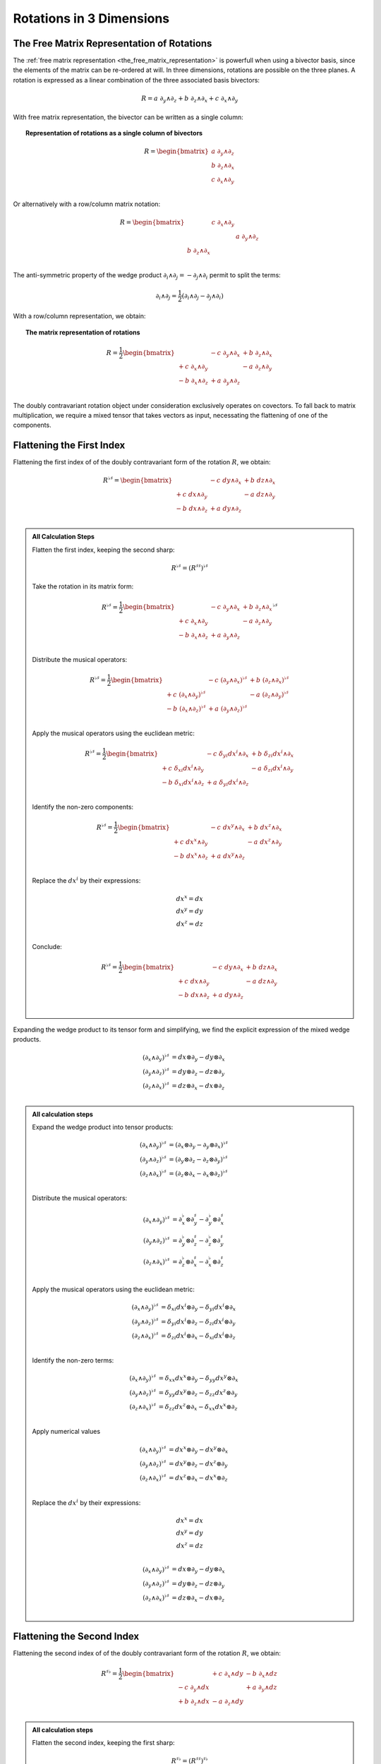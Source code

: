 Rotations in 3 Dimensions
=========================

.. rst-class:: custom-author

   by Stéphane Haussler

The Free Matrix Representation of Rotations
-------------------------------------------

.. {{{

The :ref:`free matrix representation <the_free_matrix_representation>` is
powerfull when using a bivector basis, since the elements of the matrix can be
re-ordered at will. In three dimensions, rotations are possible on the three
planes. A rotation is expressed as a linear combination of the three associated
basis bivectors:

.. math::

   R = a \; ∂_y ∧ ∂_z + b \; ∂_z ∧ ∂_x + c \; ∂_x ∧ ∂_y

With free matrix representation, the bivector can be written as a single column:

.. topic:: Representation of rotations as a single column of bivectors

   .. math::

      R = \begin{bmatrix}
          a \; ∂_y ∧ ∂_z \\
          b \; ∂_z ∧ ∂_x \\
          c \; ∂_x ∧ ∂_y \\
      \end{bmatrix}

Or alternatively with a row/column matrix notation:

.. math::

   R = \begin{bmatrix}
                      & c \; ∂_x ∧ ∂_y &                \\
                      &                & a \; ∂_y ∧ ∂_z \\
       b \; ∂_z ∧ ∂_x &                &                \\
   \end{bmatrix}

The anti-symmetric property of the wedge product :math:`∂_i ∧ ∂_j = - ∂_j ∧ ∂_i`
permit to split the terms:

.. math::

   ∂_i ∧ ∂_j = \frac{1}{2} (∂_i ∧ ∂_j - ∂_j ∧ ∂_i)

With a row/column representation, we obtain:

.. topic:: The matrix representation of rotations

   .. math::

      R = \frac{1}{2} \begin{bmatrix}
                            & - c \; ∂_y ∧ ∂_x & + b \; ∂_z ∧ ∂_x \\
           + c \; ∂_x ∧ ∂_y &                  & - a \; ∂_z ∧ ∂_y \\
           - b \; ∂_x ∧ ∂_z & + a \; ∂_y ∧ ∂_z &               \\
      \end{bmatrix}

The doubly contravariant rotation object under consideration exclusively
operates on covectors. To fall back to matrix multiplication, we require a mixed
tensor that takes vectors as input, necessating the flattening of one of the
components.

.. }}}

Flattening the First Index
--------------------------

.. {{{

Flattening the first index of of the doubly contravariant form of the rotation
:math:`R`, we obtain:

.. math::

   R^{♭♯} = \begin{bmatrix}
                       & - c \; dy ∧ ∂_x & + b \; dz ∧ ∂_x \\
       + c \; dx ∧ ∂_y &                 & - a \; dz ∧ ∂_y \\
       - b \; dx ∧ ∂_z & + a \; dy ∧ ∂_z &                 \\
   \end{bmatrix}

.. admonition:: All Calculation Steps
   :class: dropdown

   .. {{{

   Flatten the first index, keeping the second sharp:

   .. math::

      R^{♭♯} = (R^{♯♯})^{♭♯}

   Take the rotation in its matrix form:

   .. math::

      R^{♭♯} = \frac{1}{2} \begin{bmatrix}
                            & - c \; ∂_y ∧ ∂_x & + b \; ∂_z ∧ ∂_x \\
          + c  \; ∂_x ∧ ∂_y &                  & - a \; ∂_z ∧ ∂_y \\
          - b  \; ∂_x ∧ ∂_z & + a \; ∂_y ∧ ∂_z &                  \\
      \end{bmatrix}^{♭♯}

   Distribute the musical operators:

   .. math::

      R^{♭♯} = \frac{1}{2} \begin{bmatrix}
                                  & - c \; (∂_y ∧ ∂_x)^{♭♯} & + b \; (∂_z ∧ ∂_x)^{♭♯} \\
          + c \; (∂_x ∧ ∂_y)^{♭♯} &                         & - a \; (∂_z ∧ ∂_y)^{♭♯} \\
          - b \; (∂_x ∧ ∂_z)^{♭♯} & + a \; (∂_y ∧ ∂_z)^{♭♯} &                         \\
      \end{bmatrix}

   Apply the musical operators using the euclidean metric:

   .. math::

      R^{♭♯} = \frac{1}{2} \begin{bmatrix}
                                   & - c \; δ_{yi} dx^i ∧ ∂_x & + b \; δ_{zi} dx^i ∧ ∂_x \\
          + c \; δ_{xi} dx^i ∧ ∂_y &                          & - a \; δ_{zi} dx^i ∧ ∂_y \\
          - b \; δ_{xi} dx^i ∧ ∂_z & + a \; δ_{yi} dx^i ∧ ∂_z &                          \\
      \end{bmatrix}

   Identify the non-zero components:

   .. math::

      R^{♭♯} = \frac{1}{2} \begin{bmatrix}
                            & - c \; dx^y ∧ ∂_x & + b \; dx^z ∧ ∂_x \\
          + c \; dx^x ∧ ∂_y &                   & - a \; dx^z ∧ ∂_y \\
          - b \; dx^x ∧ ∂_z & + a \; dx^y ∧ ∂_z &                   \\
      \end{bmatrix}

   Replace the :math:`dx^i` by their expressions:

   .. math::

      dx^x = dx \\
      dx^y = dy \\
      dx^z = dz \\

   Conclude:

   .. math::

      R^{♭♯} = \frac{1}{2} \begin{bmatrix}
                          & - c \; dy ∧ ∂_x & + b \; dz ∧ ∂_x \\
          + c \; dx ∧ ∂_y &                 & - a \; dz ∧ ∂_y \\
          - b \; dx ∧ ∂_z & + a \; dy ∧ ∂_z &                 \\
      \end{bmatrix}

   .. }}}

Expanding the wedge product to its tensor form and simplifying, we find the
explicit expression of the mixed wedge products.

.. math::

   (∂_x ∧ ∂_y)^{♭♯} &= dx ⊗ ∂_y - dy ⊗ ∂_x \\
   (∂_y ∧ ∂_z)^{♭♯} &= dy ⊗ ∂_z - dz ⊗ ∂_y \\
   (∂_z ∧ ∂_x)^{♭♯} &= dz ⊗ ∂_x - dx ⊗ ∂_z \\

.. admonition:: All calculation steps
   :class: dropdown

   .. {{{

   Expand the wedge product into tensor products:

   .. math::

      (∂_x ∧ ∂_y)^{♭♯} &= (∂_x ⊗ ∂_y - ∂_y ⊗ ∂_x)^{♭♯} \\
      (∂_y ∧ ∂_z)^{♭♯} &= (∂_y ⊗ ∂_z - ∂_z ⊗ ∂_y)^{♭♯} \\
      (∂_z ∧ ∂_x)^{♭♯} &= (∂_z ⊗ ∂_x - ∂_x ⊗ ∂_z)^{♭♯} \\

   Distribute the musical operators:

   .. math::

      (∂_x ∧ ∂_y)^{♭♯} &= ∂_x^♭ ⊗ ∂_y^♯ - ∂_y^♭ ⊗ ∂_x^♯ \\
      (∂_y ∧ ∂_z)^{♭♯} &= ∂_y^♭ ⊗ ∂_z^♯ - ∂_z^♭ ⊗ ∂_y^♯ \\
      (∂_z ∧ ∂_x)^{♭♯} &= ∂_z^♭ ⊗ ∂_x^♯ - ∂_x^♭ ⊗ ∂_z^♯ \\

   Apply the musical operators using the euclidean metric:

   .. math::

      (∂_x ∧ ∂_y)^{♭♯} &= δ_{xi} dx^i ⊗ ∂_y - δ_{yi} dx^i ⊗ ∂_x \\
      (∂_y ∧ ∂_z)^{♭♯} &= δ_{yi} dx^i ⊗ ∂_z - δ_{zi} dx^i ⊗ ∂_y \\
      (∂_z ∧ ∂_x)^{♭♯} &= δ_{zi} dx^i ⊗ ∂_x - δ_{xi} dx^i ⊗ ∂_z \\

   Identify the non-zero terms:

   .. math::

      (∂_x ∧ ∂_y)^{♭♯} &= δ_{xx} dx^x ⊗ ∂_y - δ_{yy} dx^y ⊗ ∂_x \\
      (∂_y ∧ ∂_z)^{♭♯} &= δ_{yy} dx^y ⊗ ∂_z - δ_{zz} dx^z ⊗ ∂_y \\
      (∂_z ∧ ∂_x)^{♭♯} &= δ_{zz} dx^z ⊗ ∂_x - δ_{xx} dx^x ⊗ ∂_z \\

   Apply numerical values

   .. math::

      (∂_x ∧ ∂_y)^{♭♯} &= dx^x ⊗ ∂_y - dx^y ⊗ ∂_x \\
      (∂_y ∧ ∂_z)^{♭♯} &= dx^y ⊗ ∂_z - dx^z ⊗ ∂_y \\
      (∂_z ∧ ∂_x)^{♭♯} &= dx^z ⊗ ∂_x - dx^x ⊗ ∂_z \\

   Replace the :math:`dx^i` by their expressions:

   .. math::

      dx^x = dx \\
      dx^y = dy \\
      dx^z = dz \\

   .. math::

      (∂_x ∧ ∂_y)^{♭♯} &= dx ⊗ ∂_y - dy ⊗ ∂_x \\
      (∂_y ∧ ∂_z)^{♭♯} &= dy ⊗ ∂_z - dz ⊗ ∂_y \\
      (∂_z ∧ ∂_x)^{♭♯} &= dz ⊗ ∂_x - dx ⊗ ∂_z \\

   .. }}}

.. }}}

Flattening the Second Index
---------------------------

.. {{{

Flattening the second index of of the doubly contravariant form of the rotation
:math:`R`, we obtain:

.. math::

   R^{♯♭} = \frac{1}{2} \begin{bmatrix}
                       & + c \; ∂_x ∧ dy & - b \; ∂_x ∧ dz \\
       - c \; ∂_y ∧ dx &                 & + a \; ∂_y ∧ dz \\
       + b \; ∂_z ∧ dx & - a \; ∂_z ∧ dy &                 \\
   \end{bmatrix}

.. admonition:: All calculation steps
   :class: dropdown

   .. {{{

   Flatten the second index, keeping the first sharp:

   .. math::

      R^{♯♭} = (R^{♯♯})^{♯♭}

   Take the rotation in its matrix form:

   .. math::

      R^{♯♭} = \frac{1}{2} \begin{bmatrix}
                            & - c \; ∂_y ∧ ∂_x & + b \; ∂_z ∧ ∂_x \\
          + c  \; ∂_x ∧ ∂_y &                  & - a \; ∂_z ∧ ∂_y \\
          - b  \; ∂_x ∧ ∂_z & + a \; ∂_y ∧ ∂_z &                  \\
      \end{bmatrix}^{♯♭}

   Distribute the musical operators:

   .. math::

      R^{♯♭} = \frac{1}{2} \begin{bmatrix}
                                  & - c \; (∂_y ∧ ∂_x)^{♯♭} & + b \; (∂_z ∧ ∂_x)^{♯♭} \\
          + c \; (∂_x ∧ ∂_y)^{♯♭} &                         & - a \; (∂_z ∧ ∂_y)^{♯♭} \\
          - b \; (∂_x ∧ ∂_z)^{♯♭} & + a \; (∂_y ∧ ∂_z)^{♯♭} &                         \\
      \end{bmatrix}

   Apply the musical operators using the euclidean metric:

   .. math::

      R^{♯♭} = \frac{1}{2} \begin{bmatrix}
                                   & - c \; ∂_y ∧ δ_{xi} dx^i & + b \; ∂_z ∧ δ_{xi} dx^i \\
          + c \; ∂_x ∧ δ_{yi} dx^i &                          & - a \; ∂_z ∧ δ_{yi} dx^i \\
          - b \; ∂_x ∧ δ_{zi} dx^i & + a \; ∂_y ∧ δ_{zi} dx^i &                          \\
      \end{bmatrix}

   Identify the non-zero components:

   .. math::

      R^{♯♭} = \frac{1}{2} \begin{bmatrix}
                            & - c \; ∂_y ∧ dx^x & + b \; ∂_z ∧ dx^x \\
          + c \; ∂_x ∧ dx^y &                   & - a \; ∂_z ∧ dx^y \\
          - b \; ∂_x ∧ dx^z & + a \; ∂_y ∧ dx^z &                   \\
      \end{bmatrix}

   Replace the :math:`dx^i` by their expressions:

   .. math::

      dx^x = dx \\
      dx^y = dy \\
      dx^z = dz \\

   .. math::

      R^{♯♭} = \frac{1}{2} \begin{bmatrix}
                          & - c \; ∂_y ∧ dx & + b \; ∂_z ∧ dx \\
          + c \; ∂_x ∧ dy &                 & - a \; ∂_z ∧ dy \\
          - b \; ∂_x ∧ dz & + a \; ∂_y ∧ dz &                 \\
      \end{bmatrix}

   Reorder:

   .. math::

      R^{♯♭} = \frac{1}{2} \begin{bmatrix}
                          & + c \; ∂_x ∧ dy & - b \; ∂_x ∧ dz \\
          - c \; ∂_y ∧ dx &                 & + a \; ∂_y ∧ dz \\
          + b \; ∂_z ∧ dx & - a \; ∂_z ∧ dy &                 \\
      \end{bmatrix}

   .. }}}

Expanding the wedge product to its tensor form and simplifying, we find the
explicit expression of the mixed wedge products.

.. math::

   (∂_x ∧ ∂_y)^{♯♭} &= ∂_x ⊗ dy - ∂_y ⊗ dx \\
   (∂_y ∧ ∂_z)^{♯♭} &= ∂_y ⊗ dz - ∂_z ⊗ dy \\
   (∂_z ∧ ∂_x)^{♯♭} &= ∂_z ⊗ dx - ∂_x ⊗ dz \\

.. admonition:: All calculation steps
   :class: dropdown

   .. {{{

   Expand the wedge product into tensor products

   .. math::

      (∂_x ∧ ∂_y)^{♯♭} &= (∂_x ⊗ ∂_y - ∂_y ⊗ ∂_x)^{♯♭} \\
      (∂_y ∧ ∂_z)^{♯♭} &= (∂_y ⊗ ∂_z - ∂_z ⊗ ∂_y)^{♯♭} \\
      (∂_z ∧ ∂_x)^{♯♭} &= (∂_z ⊗ ∂_x - ∂_x ⊗ ∂_z)^{♯♭} \\

   Distribute the musical operators:

   .. math::

      (∂_x ∧ ∂_y)^{♯♭} &= ∂_x^♯ ⊗ ∂_y^♭ - ∂_y^♯ ⊗ ∂_x^♭ \\
      (∂_y ∧ ∂_z)^{♯♭} &= ∂_y^♯ ⊗ ∂_z^♭ - ∂_z^♯ ⊗ ∂_y^♭ \\
      (∂_z ∧ ∂_x)^{♯♭} &= ∂_z^♯ ⊗ ∂_x^♭ - ∂_x^♯ ⊗ ∂_z^♭ \\

   Apply the musical operators using the euclidean metric:

   .. math::

      (∂_x ∧ ∂_y)^{♯♭} &= ∂_x ⊗ δ_{yi} dx^i - ∂_y ⊗ δ_{xi} dx^i \\
      (∂_y ∧ ∂_z)^{♯♭} &= ∂_y ⊗ δ_{zi} dx^i - ∂_z ⊗ δ_{yi} dx^i \\
      (∂_z ∧ ∂_x)^{♯♭} &= ∂_z ⊗ δ_{xi} dx^i - ∂_x ⊗ δ_{zi} dx^i \\

   Identify the non-zero terms:

   .. math::

      (∂_x ∧ ∂_y)^{♯♭} &= ∂_x ⊗ δ_{yy} dx^y - ∂_y ⊗ δ_{xx} dx^x \\
      (∂_y ∧ ∂_z)^{♯♭} &= ∂_y ⊗ δ_{zz} dx^z - ∂_z ⊗ δ_{yy} dx^y \\
      (∂_z ∧ ∂_x)^{♯♭} &= ∂_z ⊗ δ_{xx} dx^x - ∂_x ⊗ δ_{zz} dx^z \\

   Apply numerical values

   .. math::

      (∂_x ∧ ∂_y)^{♯♭} &= ∂_x ⊗ dx^y - ∂_y ⊗ dx^x \\
      (∂_y ∧ ∂_z)^{♯♭} &= ∂_y ⊗ dx^z - ∂_z ⊗ dx^y \\
      (∂_z ∧ ∂_x)^{♯♭} &= ∂_z ⊗ dx^x - ∂_x ⊗ dx^z \\

   Replace the :math:`dx^i` by their expressions:

   .. math::

      dx^x = dx \\
      dx^y = dy \\
      dx^z = dz \\

   .. math::

      (∂_x ∧ ∂_y)^{♯♭} &= ∂_x ⊗ dy - ∂_y ⊗ dx \\
      (∂_y ∧ ∂_z)^{♯♭} &= ∂_y ⊗ dz - ∂_z ⊗ dy \\
      (∂_z ∧ ∂_x)^{♯♭} &= ∂_z ⊗ dx - ∂_x ⊗ dz \\

   .. }}}

Symmetries of the Mixed Wedge Product
-------------------------------------

From the explicit calculation of the basis elements, we observe the following
properties:

================== =========================== ==========================
Basis element      Expression                  Row/column matrix symmetry
================== =========================== ==========================
:math:`∂_x ∧ dx^y` :math:`∂_x ⊗ dy - ∂_y ⊗ dx` Antisymetric
:math:`∂_y ∧ dx^z` :math:`∂_x ⊗ dz - ∂_z ⊗ dy` Antisymetric
:math:`∂_z ∧ dx^x` :math:`∂_x ⊗ dx - ∂_x ⊗ dz` Antisymetric
================== =========================== ==========================

.. }}}

The :math:`\mathfrak{so}(3)` Rotation Group
-------------------------------------------

.. {{{

Whether as a transpose or not, we identify the :math:`\mathfrak{so}(3)`
matrices as well as get a first hint that we are about to identify the
electromagnetic tensor. Choosing the implicit basis :math:`\mathbf{e}_i \wedge
\mathbf{e}_j` in a row major representation, we obtain:

.. math::
  :nowrap:

   \begin{align} R &= \frac{1}{2}
   \begin{bmatrix}
          & - c & + b \\
      + c &     & - a \\
      - b & + a &     \\
   \end{bmatrix} \\
   &= a \begin{bmatrix}
       0 &  0 &  0 \\
       0 &  0 & -1 \\
       0 & +1 &  0 \\
   \end{bmatrix}
   + b \begin{bmatrix}
       0 &  0 & +1 \\
       0 &  0 &  0 \\
      -1 &  0 &  0 \\
   \end{bmatrix}
   + c \begin{bmatrix}
       0 & -1 &  0 \\
      +1 &  0 &  0 \\
       0 &  0 &  0 \\
   \end{bmatrix}
   \end{align}

Which is `a regular choice for the basis
<https://en.m.wikipedia.org/wiki/3D_rotation_group>`_ of the
:math:`\mathfrak{so}(3)` group.

.. }}}

The Cross Product
-----------------

.. {{{

Rotations in three dimensions have a dual. We can either express a rotation
along the three planes, or we can express a rotation along the three directions
of space. Indeed, through the use of the Hodge star :math:`⋆`, we fall back
to the description of rotations expressed as a cross product :math:`⨯`:

Apply the Hodge star:

.. math::

   ⋆R = ⋆(a \; ∂_y ∧ ∂_z + b \; ∂_z ∧ ∂_x + c \; ∂_x ∧ ∂_y)

Distribute the Hodge star:

.. math::

   ⋆R = a ⋆(∂_y ∧ ∂_z) + b ⋆(∂_z ∧ ∂_x) + c ⋆(∂_x ∧ ∂_y)

Identify the cross product:

.. math::

   ⋆R = a \; ∂_x + b \; ∂_y + c \; ∂_z

That is, the Hodge star of the rotation ∂_xpressed as a linear comibination of
bivectors is exactly a rotation in terms of cross products in the Hodge dual
space:

.. math::

   ⋆R = a \; ∂_y ⨯ ∂_z + b \; ∂_z ⨯ ∂_x + c \; ∂_x ⨯ ∂_y

We could have written a covector in the same explicit manner. This notation is
very conveniant when performing calculations in Cartan's framework as it
permits to identify and organize terms for practical calculations by falling
back to regular matrix multiplication.

.. }}}
